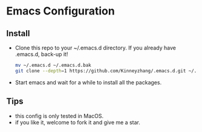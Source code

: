 #+STARTUP: showall hidestars
* Emacs Configuration
** Install
   * Clone this repo to your ~/.emacs.d directory. If you already have .emacs.d, back-up it!
     #+BEGIN_SRC sh
       mv ~/.emacs.d ~/.emacs.d.bak
       git clone --depth=1 https://github.com/Kinneyzhang/.emacs.d.git ~/.emacs.d --recursive
     #+END_SRC
   * Start emacs and wait for a while to install all the packages.

** Tips
   * this config is only tested in MacOS.
   * if you like it, welcome to fork it and give me a star.
